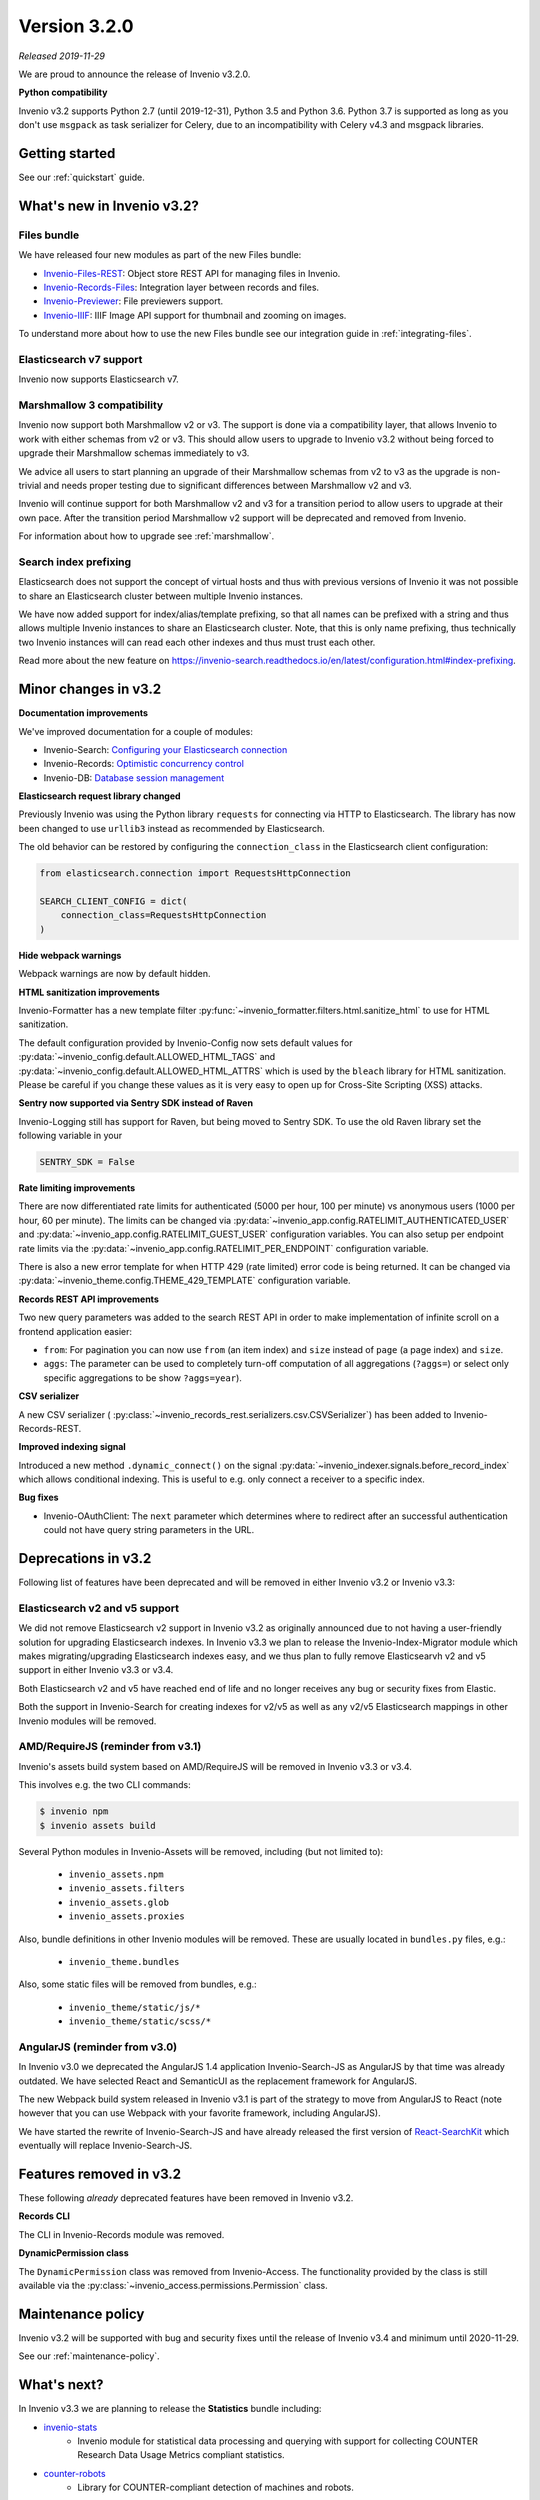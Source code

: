 ..
    This file is part of Invenio.
    Copyright (C) 2019 CERN.

    Invenio is free software; you can redistribute it and/or modify it
    under the terms of the MIT License; see LICENSE file for more details.

Version 3.2.0
=============

*Released 2019-11-29*

We are proud to announce the release of Invenio v3.2.0.

**Python compatibility**

Invenio v3.2 supports Python 2.7 (until 2019-12-31), Python 3.5 and Python 3.6.
Python 3.7 is supported as long as you don't use ``msgpack`` as task serializer
for Celery, due to an incompatibility with Celery v4.3 and msgpack libraries.

Getting started
---------------

See our :ref:`quickstart` guide.

What's new in Invenio v3.2?
---------------------------

Files bundle
~~~~~~~~~~~~

We have released four new modules as part of the new Files bundle:

- `Invenio-Files-REST <http://invenio-files-rest.readthedocs.io>`_: Object store REST API for managing files in Invenio.
- `Invenio-Records-Files <http://invenio-records-files.readthedocs.io>`_: Integration layer between records and files.
- `Invenio-Previewer  <http://invenio-previewer.readthedocs.io>`_: File previewers support.
- `Invenio-IIIF <http://invenio-iiif.readthedocs.io>`_: IIIF Image API support for thumbnail and zooming on images.

To understand more about how to use the new Files bundle see our integration
guide in :ref:`integrating-files`.


Elasticsearch v7 support
~~~~~~~~~~~~~~~~~~~~~~~~
Invenio now supports Elasticsearch v7.


Marshmallow 3 compatibility
~~~~~~~~~~~~~~~~~~~~~~~~~~~
Invenio now support both Marshmallow v2 or v3. The support is done via a
compatibility layer, that allows Invenio to work with either schemas from v2 or
v3. This should allow users to upgrade to Invenio v3.2 without being forced to
upgrade their Marshmallow schemas immediately to v3.

We advice all users to start planning an upgrade of their Marshmallow schemas
from v2 to v3 as the upgrade is non-trivial and needs proper testing due to
significant differences between Marshmallow v2 and v3.

Invenio will continue support for both Marshmallow v2 and v3 for a transition
period to allow users to upgrade at their own pace. After the transition period
Marshmallow v2 support will be deprecated and removed from Invenio.

For information about how to upgrade see :ref:`marshmallow`.

Search index prefixing
~~~~~~~~~~~~~~~~~~~~~~
Elasticsearch does not support the concept of virtual hosts and thus with
previous versions of Invenio it was not possible to share an Elasticsearch
cluster between multiple Invenio instances.

We have now added support for index/alias/template prefixing, so that all
names can be prefixed with a string and thus allows multiple Invenio instances
to share an Elasticsearch cluster. Note, that this is only name prefixing, thus
technically two Invenio instances will can read each other indexes and thus
must trust each other.

Read more about the new feature on
https://invenio-search.readthedocs.io/en/latest/configuration.html#index-prefixing.


Minor changes in v3.2
---------------------

**Documentation improvements**

We've improved documentation for a couple of modules:

- Invenio-Search: `Configuring your Elasticsearch connection <https://invenio-search.readthedocs.io/en/latest/configuration.html>`_
- Invenio-Records: `Optimistic concurrency control <https://invenio-records.readthedocs.io/en/latest/concurrency.html>`_
- Invenio-DB: `Database session management <https://invenio-db.readthedocs.io/en/latest/session_management.html>`_

**Elasticsearch request library changed**

Previously Invenio was using the Python library ``requests`` for connecting via
HTTP to Elasticsearch. The library has now been changed to use ``urllib3``
instead as recommended by Elasticsearch.

The old behavior can be restored by configuring the ``connection_class`` in
the Elasticsearch client configuration:

.. code-block:: python

    from elasticsearch.connection import RequestsHttpConnection

    SEARCH_CLIENT_CONFIG = dict(
        connection_class=RequestsHttpConnection
    )

**Hide webpack warnings**

Webpack warnings are now by default hidden.

**HTML sanitization improvements**

Invenio-Formatter has a new template filter
:py:func:`~invenio_formatter.filters.html.sanitize_html` to use for HTML
sanitization.

The default configuration provided by Invenio-Config now sets default values
for :py:data:`~invenio_config.default.ALLOWED_HTML_TAGS` and
:py:data:`~invenio_config.default.ALLOWED_HTML_ATTRS` which is used by the
``bleach`` library for HTML sanitization. Please be careful if you change these
values as it is very easy to open up for Cross-Site Scripting (XSS) attacks.

**Sentry now supported via Sentry SDK instead of Raven**

Invenio-Logging still has support for Raven, but being moved to Sentry SDK.
To use the old Raven library set the following variable in your

.. code-block:: python

    SENTRY_SDK = False

**Rate limiting improvements**

There are now differentiated rate limits for authenticated (5000 per hour,
100 per minute) vs anonymous users (1000 per hour, 60 per minute). The
limits can be changed via
:py:data:`~invenio_app.config.RATELIMIT_AUTHENTICATED_USER` and
:py:data:`~invenio_app.config.RATELIMIT_GUEST_USER` configuration variables.
You can also setup per endpoint rate limits via the
:py:data:`~invenio_app.config.RATELIMIT_PER_ENDPOINT` configuration variable.

There is also a new error template for when HTTP 429 (rate limited) error code
is being returned. It can be changed via
:py:data:`~invenio_theme.config.THEME_429_TEMPLATE` configuration variable.

**Records REST API improvements**

Two new query parameters was added to the search REST API in order to make
implementation of infinite scroll on a frontend application easier:

- ``from``: For pagination you can now use ``from`` (an item index) and
  ``size``  instead of ``page`` (a page index) and ``size``.
- ``aggs``: The parameter can be used to completely turn-off computation of all
  aggregations (``?aggs=``) or select only specific aggregations to be show
  ``?aggs=year``).

**CSV serializer**

A new CSV serializer (
:py:class:`~invenio_records_rest.serializers.csv.CSVSerializer`) has been added
to Invenio-Records-REST.

**Improved indexing signal**

Introduced a new method ``.dynamic_connect()`` on the signal
:py:data:`~invenio_indexer.signals.before_record_index` which allows
conditional indexing. This is useful to e.g. only connect a receiver to a
specific index.

**Bug fixes**

- Invenio-OAuthClient: The ``next`` parameter which determines where to
  redirect after an successful authentication could not have query string
  parameters in the URL.

Deprecations in v3.2
--------------------
Following list of features have been deprecated and will be removed in either
Invenio v3.2 or Invenio v3.3:

Elasticsearch v2 and v5 support
~~~~~~~~~~~~~~~~~~~~~~~~~~~~~~~
We did not remove Elasticsearch v2 support in Invenio v3.2 as originally
announced due to not having a user-friendly solution for upgrading
Elasticsearch indexes. In Invenio v3.3 we plan to release the
Invenio-Index-Migrator module which makes migrating/upgrading Elasticsearch
indexes easy, and we thus plan to fully remove Elasticsearvh v2 and v5 support
in either Invenio v3.3 or v3.4.

Both Elasticsearch v2 and v5 have reached end of life and no longer receives
any bug or security fixes from Elastic.

Both the support in Invenio-Search for creating indexes for v2/v5 as well as
any v2/v5 Elasticsearch mappings in other Invenio modules will be removed.

AMD/RequireJS (reminder from v3.1)
~~~~~~~~~~~~~~~~~~~~~~~~~~~~~~~~~~
Invenio's assets build system based on AMD/RequireJS will be removed in
Invenio v3.3 or v3.4.

This involves e.g. the two CLI commands:

.. code-block:: shell

    $ invenio npm
    $ invenio assets build

Several Python modules in Invenio-Assets will be removed, including (but not
limited to):

    - ``invenio_assets.npm``
    - ``invenio_assets.filters``
    - ``invenio_assets.glob``
    - ``invenio_assets.proxies``

Also, bundle definitions in other Invenio modules will be removed. These are
usually located in ``bundles.py`` files, e.g.:

    - ``invenio_theme.bundles``

Also, some static files will be removed from bundles, e.g.:

    - ``invenio_theme/static/js/*``
    - ``invenio_theme/static/scss/*``

AngularJS (reminder from v3.0)
~~~~~~~~~~~~~~~~~~~~~~~~~~~~~~
In Invenio v3.0 we deprecated the AngularJS 1.4 application Invenio-Search-JS
as AngularJS by that time was already outdated. We have selected React and
SemanticUI as the replacement framework for AngularJS.

The new Webpack build system released in Invenio v3.1 is part of the strategy
to move from AngularJS to React (note however that you can use Webpack with
your favorite framework, including AngularJS).

We have started the rewrite of Invenio-Search-JS and have already released the
first version of
`React-SearchKit <https://inveniosoftware.github.io/react-searchkit/>`_ which
eventually will replace Invenio-Search-JS.

Features removed in v3.2
------------------------
These following *already* deprecated features have been removed in Invenio
v3.2.

**Records CLI**

The CLI in Invenio-Records module was removed.

**DynamicPermission class**

The ``DynamicPermission`` class was removed from Invenio-Access. The
functionality provided by the class is still available via the
:py:class:`~invenio_access.permissions.Permission` class.


Maintenance policy
------------------

Invenio v3.2 will be supported with bug and security fixes until the release of
Invenio v3.4 and minimum until 2020-11-29.

See our :ref:`maintenance-policy`.

What's next?
------------
In Invenio v3.3 we are planning to release the **Statistics** bundle including:

- `invenio-stats <https://invenio-stats.readthedocs.io>`_
    - Invenio module for statistical data processing and querying with support
      for collecting COUNTER Research Data Usage Metrics compliant statistics.
- `counter-robots <https://counter-robots.readthedocs.io>`_
    - Library for COUNTER-compliant detection of machines and robots.

In addition to the Statistics bundle, we will also release final versions of
the following two modules:

- `invenio-index-migrator <https://invenio-index-migrator.readthedocs.io>`_
    - Elasticsearch index migrator for Invenio (aka zero down-time reindexing
      and index migration).
- `invenio-records-permissions <https://github.com/inveniosoftware/invenio-records-permissions>`_
    - Declarative permission policies for Invenio-Records-REST/UI. This module
      allows managing permissions for records in a simple declarative manner.

